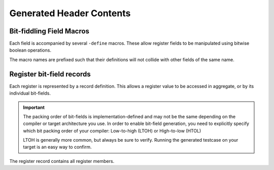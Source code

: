 Generated Header Contents
=========================

.. Block Structs
.. -------------
.. All blocks such as ``addrmap``, ``regfile`` and ``mem`` components are represented
.. as struct definitions. To ensure proper address layout, these are always declared
.. as packed.

.. Overlapping registers
.. ^^^^^^^^^^^^^^^^^^^^^
.. If a pair of read-only + write-only register occupy the same address, they will
.. be represented by an anonymous union of the two.
.. If anonymous unions are not supported by the C-standard you have selected, the
.. union will be named based on the two registers.


Bit-fiddling Field Macros
-------------------------
Each field is accompanied by several ``-define`` macros.
These allow register fields to be manipulated using bitwise boolean operations.

The macro names are prefixed such that their definitions will not collide with
other fields of the same name.

.. data:: FIELD_NAME_bm

    Field bit-mask.

    All bits of a register that belong to this field are set to 1.
    Useful for bitwise setting/clearing or masking a field's value.


.. data:: FIELD_NAME_bp

    Field bit position.

    Offset of the low-bit of the field.
    Useful for bit-shifting values into and out of the field.

.. data:: FIELD_NAME_bw

    Field bit width.

    Width of the field in bits.

.. data:: FIELD_NAME_reset

    Field reset value.

    Only emitted if a field definition provides a constant reset value.


Register bit-field records
--------------------------

Each register is represented by a record definition.
This allows a register value to be accessed in aggregate, or by its individual
bit-fields.

.. important::

    The packing order of bit-fields is implementation-defined and may not be the
    same depending on the compiler or target architecture you use.
    In order to enable bit-field generation, you need to explicitly specify which
    bit packing order of your compiler: Low-to-high (LTOH) or High-to-low (HTOL)

    LTOH is generally more common, but always be sure to verify. Running the
    generated testcase on your target is an easy way to confirm.

The register record contains all register members.

.. TODO: might be good to create specific registers per field type ?
.. .f
..     Contains a struct of bit-fields that represent the register.

.. .w
..     Contains a word member that represents the aggregate register.

.. .fr, .fw
..     If one or more read-only + write-only fields overlap, these fields are moved
..     to alternate union members so that they can be accessed explicitly.
